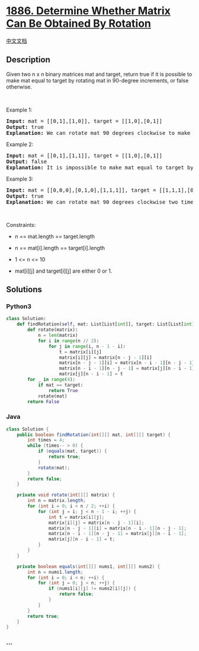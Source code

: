 * [[https://leetcode.com/problems/determine-whether-matrix-can-be-obtained-by-rotation][1886.
Determine Whether Matrix Can Be Obtained By Rotation]]
  :PROPERTIES:
  :CUSTOM_ID: determine-whether-matrix-can-be-obtained-by-rotation
  :END:
[[./solution/1800-1899/1886.Determine Whether Matrix Can Be Obtained By Rotation/README.org][中文文档]]

** Description
   :PROPERTIES:
   :CUSTOM_ID: description
   :END:

#+begin_html
  <p>
#+end_html

Given two n x n binary matrices mat and target, return true if it is
possible to make mat equal to target by rotating mat in 90-degree
increments, or false otherwise.

#+begin_html
  </p>
#+end_html

#+begin_html
  <p>
#+end_html

 

#+begin_html
  </p>
#+end_html

#+begin_html
  <p>
#+end_html

Example 1:

#+begin_html
  </p>
#+end_html

#+begin_html
  <pre>
  <strong>Input:</strong> mat = [[0,1],[1,0]], target = [[1,0],[0,1]]
  <strong>Output:</strong> true
  <strong>Explanation: </strong>We can rotate mat 90 degrees clockwise to make mat equal target.
  </pre>
#+end_html

#+begin_html
  <p>
#+end_html

Example 2:

#+begin_html
  </p>
#+end_html

#+begin_html
  <pre>
  <strong>Input:</strong> mat = [[0,1],[1,1]], target = [[1,0],[0,1]]
  <strong>Output:</strong> false
  <strong>Explanation:</strong> It is impossible to make mat equal to target by rotating mat.
  </pre>
#+end_html

#+begin_html
  <p>
#+end_html

Example 3:

#+begin_html
  </p>
#+end_html

#+begin_html
  <pre>
  <strong>Input:</strong> mat = [[0,0,0],[0,1,0],[1,1,1]], target = [[1,1,1],[0,1,0],[0,0,0]]
  <strong>Output:</strong> true
  <strong>Explanation: </strong>We can rotate mat 90 degrees clockwise two times to make mat equal target.
  </pre>
#+end_html

#+begin_html
  <p>
#+end_html

 

#+begin_html
  </p>
#+end_html

#+begin_html
  <p>
#+end_html

Constraints:

#+begin_html
  </p>
#+end_html

#+begin_html
  <ul>
#+end_html

#+begin_html
  <li>
#+end_html

n == mat.length == target.length

#+begin_html
  </li>
#+end_html

#+begin_html
  <li>
#+end_html

n == mat[i].length == target[i].length

#+begin_html
  </li>
#+end_html

#+begin_html
  <li>
#+end_html

1 <= n <= 10

#+begin_html
  </li>
#+end_html

#+begin_html
  <li>
#+end_html

mat[i][j] and target[i][j] are either 0 or 1.

#+begin_html
  </li>
#+end_html

#+begin_html
  </ul>
#+end_html

** Solutions
   :PROPERTIES:
   :CUSTOM_ID: solutions
   :END:

#+begin_html
  <!-- tabs:start -->
#+end_html

*** *Python3*
    :PROPERTIES:
    :CUSTOM_ID: python3
    :END:
#+begin_src python
  class Solution:
      def findRotation(self, mat: List[List[int]], target: List[List[int]]) -> bool:
          def rotate(matrix):
              n = len(matrix)
              for i in range(n // 2):
                  for j in range(i, n - 1 - i):
                      t = matrix[i][j]
                      matrix[i][j] = matrix[n - j - 1][i]
                      matrix[n - j - 1][i] = matrix[n - i - 1][n - j - 1]
                      matrix[n - i - 1][n - j - 1] = matrix[j][n - i - 1]
                      matrix[j][n - i - 1] = t
          for _ in range(4):
              if mat == target:
                  return True
              rotate(mat)
          return False
#+end_src

*** *Java*
    :PROPERTIES:
    :CUSTOM_ID: java
    :END:
#+begin_src java
  class Solution {
      public boolean findRotation(int[][] mat, int[][] target) {
          int times = 4;
          while (times-- > 0) {
              if (equals(mat, target)) {
                  return true;
              }
              rotate(mat);
          }
          return false;
      }
      
      private void rotate(int[][] matrix) {
          int n = matrix.length;
          for (int i = 0; i < n / 2; ++i) {
              for (int j = i; j < n - 1 - i; ++j) {
                  int t = matrix[i][j];
                  matrix[i][j] = matrix[n - j - 1][i];
                  matrix[n - j - 1][i] = matrix[n - i - 1][n - j - 1];
                  matrix[n - i - 1][n - j - 1] = matrix[j][n - i - 1];
                  matrix[j][n - i - 1] = t;
              }
          }
      }
      
      private boolean equals(int[][] nums1, int[][] nums2) {
          int n = nums1.length;
          for (int i = 0; i < n; ++i) {
              for (int j = 0; j < n; ++j) {
                  if (nums1[i][j] != nums2[i][j]) {
                      return false;
                  }
              }
          }
          return true;
      }
  }
#+end_src

*** *...*
    :PROPERTIES:
    :CUSTOM_ID: section
    :END:
#+begin_example
#+end_example

#+begin_html
  <!-- tabs:end -->
#+end_html
